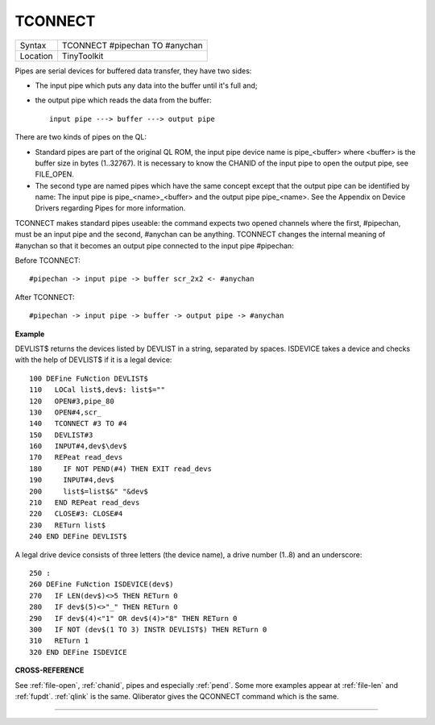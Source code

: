 ..  _tconnect:

TCONNECT
========

+----------+-------------------------------------------------------------------+
| Syntax   |  TCONNECT #pipechan TO #anychan                                   |
+----------+-------------------------------------------------------------------+
| Location |  TinyToolkit                                                      |
+----------+-------------------------------------------------------------------+

Pipes are serial devices for buffered data transfer, they have two
sides:

- The input pipe which puts any data into the buffer until it's full and;
- the output pipe which reads the data from the buffer::

    input pipe ---> buffer ---> output pipe

There are two kinds of pipes on the QL:

- Standard pipes are part of the original QL ROM, the input pipe
  device name is pipe\_<buffer> where <buffer> is the buffer size in bytes
  (1..32767). It is necessary to know the CHANID of the input pipe to open
  the output pipe, see FILE\_OPEN.

- The second type are named pipes which
  have the same concept except that the output pipe can be identified by
  name: The input pipe is pipe\_<name>\_<buffer> and the output pipe
  pipe\_<name>. See the Appendix on Device Drivers regarding Pipes for
  more information.

TCONNECT makes standard pipes useable: the command
expects two opened channels where the first, #pipechan, must be an input
pipe and the second, #anychan can be anything. TCONNECT changes the
internal meaning of #anychan so that it becomes an output pipe connected
to the input pipe #pipechan:

Before TCONNECT::

    #pipechan -> input pipe -> buffer scr_2x2 <- #anychan

After TCONNECT::

    #pipechan -> input pipe -> buffer -> output pipe -> #anychan

**Example**

DEVLIST$ returns the devices listed by DEVLIST in a string, separated by
spaces. ISDEVICE takes a device and checks with the help of DEVLIST$ if
it is a legal device::

    100 DEFine FuNction DEVLIST$
    110   LOCal list$,dev$: list$=""
    120   OPEN#3,pipe_80
    130   OPEN#4,scr_
    140   TCONNECT #3 TO #4
    150   DEVLIST#3
    160   INPUT#4,dev$\dev$
    170   REPeat read_devs
    180     IF NOT PEND(#4) THEN EXIT read_devs
    190     INPUT#4,dev$
    200     list$=list$&" "&dev$
    210   END REPeat read_devs
    220   CLOSE#3: CLOSE#4
    230   RETurn list$
    240 END DEFine DEVLIST$

A legal drive device consists of three letters (the device name), a
drive number (1..8) and an underscore::

    250 :
    260 DEFine FuNction ISDEVICE(dev$)
    270   IF LEN(dev$)<>5 THEN RETurn 0
    280   IF dev$(5)<>"_" THEN RETurn 0
    290   IF dev$(4)<"1" OR dev$(4)>"8" THEN RETurn 0
    300   IF NOT (dev$(1 TO 3) INSTR DEVLIST$) THEN RETurn 0
    310   RETurn 1
    320 END DEFine ISDEVICE

**CROSS-REFERENCE**

See :ref:`file-open`,
:ref:`chanid`, pipes and
especially :ref:`pend`. Some more examples appear at
:ref:`file-len` and
:ref:`fupdt`. :ref:`qlink` is
the same. Qliberator gives the QCONNECT
command which is the same.

--------------


